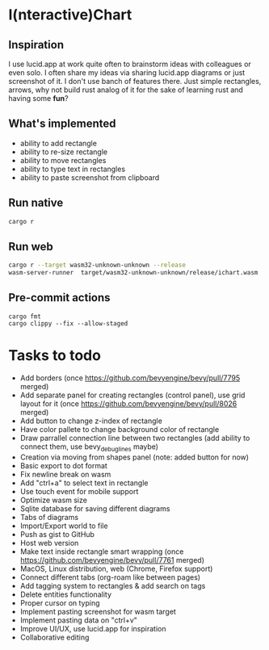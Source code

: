 * I(nteractive)Chart

[[file:ichart.png]]

** Inspiration
I use lucid.app at work quite often to brainstorm ideas with colleagues or even solo.
I often share my ideas via sharing lucid.app diagrams or just screenshot of it. I don't use banch of features there. 
Just simple rectangles, arrows, why not build rust analog of it for the sake of learning rust and having some *fun*?

** What's implemented
- ability to add rectangle
- ability to re-size rectangle
- ability to move rectangles
- ability to type text in rectangles
- ability to paste screenshot from clipboard

** Run native

#+BEGIN_SRC sh
cargo r 
#+END_SRC

** Run web

#+BEGIN_SRC sh
cargo r --target wasm32-unknown-unknown --release
wasm-server-runner  target/wasm32-unknown-unknown/release/ichart.wasm
#+END_SRC


** Pre-commit actions

#+BEGIN_SRC
cargo fmt
cargo clippy --fix --allow-staged
#+END_SRC

* Tasks to todo
- Add borders (once https://github.com/bevyengine/bevy/pull/7795 merged)
- Add separate panel for creating rectangles (control panel), use grid layout for it (once https://github.com/bevyengine/bevy/pull/8026  merged)
- Add button to change z-index of rectangle
- Have color pallete to change background color of rectangle
- Draw parrallel connection line between two rectangles (add ability to connect them, use bevy_debug_lines maybe)
- Creation via moving from shapes panel (note: added button for now)
- Basic export to dot format
- Fix newline break on wasm
- Add "ctrl+a" to select text in rectangle
- Use touch event for mobile support
- Optimize wasm size
- Sqlite database for saving different diagrams
- Tabs of diagrams
- Import/Export world to file
- Push as gist to GitHub
- Host web version
- Make text inside rectangle smart wrapping (once https://github.com/bevyengine/bevy/pull/7761 merged)
- MacOS, Linux distribution, web (Chrome, Firefox support)
- Connect different tabs (org-roam like between pages)
- Add tagging system to rectangles & add search on tags
- Delete entities functionality
- Proper cursor on typing
- Implement pasting screenshot for wasm target
- Implement pasting data on "ctrl+v"
- Improve UI/UX, use lucid.app for inspiration
- Collaborative editing